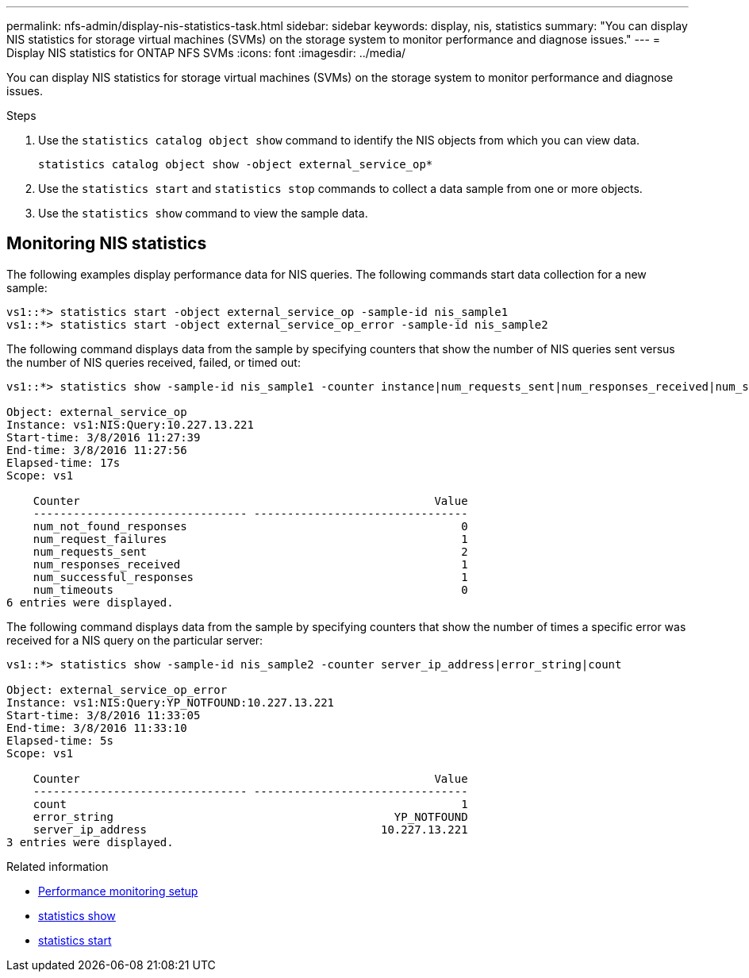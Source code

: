 ---
permalink: nfs-admin/display-nis-statistics-task.html
sidebar: sidebar
keywords: display, nis, statistics
summary: "You can display NIS statistics for storage virtual machines (SVMs) on the storage system to monitor performance and diagnose issues."
---
= Display NIS statistics for ONTAP NFS SVMs
:icons: font
:imagesdir: ../media/

[.lead]
You can display NIS statistics for storage virtual machines (SVMs) on the storage system to monitor performance and diagnose issues.

.Steps

. Use the `statistics catalog object show` command to identify the NIS objects from which you can view data.
+
`statistics catalog object show -object external_service_op*`

. Use the `statistics start` and `statistics stop` commands to collect a data sample from one or more objects.
. Use the `statistics show` command to view the sample data.

== Monitoring NIS statistics

The following examples display performance data for NIS queries. The following commands start data collection for a new sample:

----
vs1::*> statistics start -object external_service_op -sample-id nis_sample1
vs1::*> statistics start -object external_service_op_error -sample-id nis_sample2
----

The following command displays data from the sample by specifying counters that show the number of NIS queries sent versus the number of NIS queries received, failed, or timed out:

----
vs1::*> statistics show -sample-id nis_sample1 -counter instance|num_requests_sent|num_responses_received|num_successful_responses|num_timeouts|num_request_failures|num_not_found_responses

Object: external_service_op
Instance: vs1:NIS:Query:10.227.13.221
Start-time: 3/8/2016 11:27:39
End-time: 3/8/2016 11:27:56
Elapsed-time: 17s
Scope: vs1

    Counter                                                     Value
    -------------------------------- --------------------------------
    num_not_found_responses                                         0
    num_request_failures                                            1
    num_requests_sent                                               2
    num_responses_received                                          1
    num_successful_responses                                        1
    num_timeouts                                                    0
6 entries were displayed.
----

The following command displays data from the sample by specifying counters that show the number of times a specific error was received for a NIS query on the particular server:

----
vs1::*> statistics show -sample-id nis_sample2 -counter server_ip_address|error_string|count

Object: external_service_op_error
Instance: vs1:NIS:Query:YP_NOTFOUND:10.227.13.221
Start-time: 3/8/2016 11:33:05
End-time: 3/8/2016 11:33:10
Elapsed-time: 5s
Scope: vs1

    Counter                                                     Value
    -------------------------------- --------------------------------
    count                                                           1
    error_string                                          YP_NOTFOUND
    server_ip_address                                   10.227.13.221
3 entries were displayed.
----

.Related information

* link:../performance-config/index.html[Performance monitoring setup]

* link:https://docs.netapp.com/us-en/ontap-cli/statistics-show.html[statistics show^]

* link:https://docs.netapp.com/us-en/ontap-cli/statistics-start.html[statistics start^]


// 2025 July 28, ONTAPDOC-2960
// 2025 May 28, ONTAPDOC-2982
